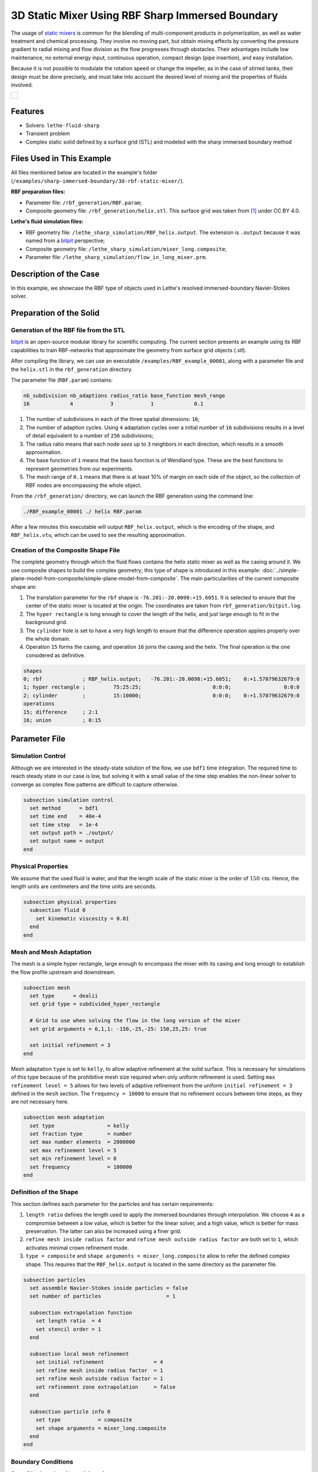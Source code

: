 =====================================================================================
3D Static Mixer Using RBF Sharp Immersed Boundary
=====================================================================================

The usage of `static mixers <https://en.wikipedia.org/wiki/Static_mixer>`_ is common for the blending of multi-component products in polymerization, as well as water treatment and chemical processing. They involve no moving part, but obtain mixing effects by converting the pressure gradient to radial mixing and flow division as the flow progresses through obstacles. Their advantages include low maintenance, no external energy input, continuous operation, compact design (pipe insertion), and easy installation.

Because it is not possible to modulate the rotation speed or change the impeller, as in the case of stirred tanks, their design must be done precisely, and must take into account the desired level of mixing and the properties of fluids involved.

+-----------------------------------------------------------------------------------------------------------------------------+
|  .. figure:: images/static_mixer_stl_casing_arrows.png                                                                      |
|     :align: center                                                                                                          |
|     :width: 800                                                                                                             |
|     :name: Surface grid representation of a helix static mixer with its casing.                                             |
|                                                                                                                             |
+-----------------------------------------------------------------------------------------------------------------------------+

----------------------------------
Features
----------------------------------

- Solvers: ``lethe-fluid-sharp``
- Transient problem
- Complex static solid defined by a surface grid (STL) and modeled with the sharp immersed boundary method


----------------------------
Files Used in This Example
----------------------------
All files mentioned below are located in the example's folder (``/examples/sharp-immersed-boundary/3d-rbf-static-mixer/``).

**RBF preparation files:**

* Parameter file: ``/rbf_generation/RBF.param``;
* Composite geometry file: ``/rbf_generation/helix.stl``. This surface grid was taken from `[1] <https://www.thingiverse.com/thing:3915237>`_ under CC BY 4.0.

**Lethe's fluid simulation files:**

* RBF geometry file: ``/lethe_sharp_simulation/RBF_helix.output``. The extension is ``.output`` because it was named from a `bitpit <https://github.com/optimad/bitpit>`_ perspective;
* Composite geometry file: ``/lethe_sharp_simulation/mixer_long.composite``;
* Parameter file: ``/lethe_sharp_simulation/flow_in_long_mixer.prm``.


-----------------------
Description of the Case
-----------------------

In this example, we showcase the RBF type of objects used in Lethe's resolved immersed-boundary Navier-Stokes solver.


------------------------
Preparation of the Solid
------------------------

Generation of the RBF file from the STL
~~~~~~~~~~~~~~~~~~~~~~~~~~~~~~~~~~~~~~~

`bitpit <https://github.com/optimad/bitpit>`_ is an open-source modular library for scientific computing. The current section presents an example using its RBF capabilities to train RBF-networks that approximate the geometry from surface grid objects (`.stl`).

After compiling the library, we can use an executable ``/examples/RBF_example_00001``, along with a parameter file and the ``helix.stl`` in the ``rbf_generation`` directory.

The parameter file (``RBF.param``) contains:

.. code-block:: text

    nb_subdivision nb_adaptions radius_ratio base_function mesh_range
    16             4            3            1             0.1


#. The number of subdivisions in each of the three spatial dimensions: ``16``;
#. The number of adaption cycles. Using ``4`` adaptation cycles over a initial number of ``16`` subdivisions results in a level of detail equivalent to a number of ``256`` subdivisions;
#. The radius ratio means that each node `sees` up to ``3`` neighbors in each direction, which results in a smooth approximation.
#. The base function of ``1`` means that the basis function is of Wendland type. These are the best functions to represent geometries from our experiments.
#. The mesh range of ``0.1`` means that there is at least 10% of margin on each side of the object, so the collection of RBF nodes are encompassing the whole object.


From the ``/rbf_generation/`` directory, we can launch the RBF generation using the command line:

.. code-block:: text
  :class: copy-button

  ./RBF_example_00001 ./ helix RBF.param

After a few minutes this executable will output ``RBF_helix.output``, which is the encoding of the shape, and ``RBF_helix.vtu``, which can be used to see the resulting approximation.

Creation of the Composite Shape File
~~~~~~~~~~~~~~~~~~~~~~~~~~~~~~~~~~~~

The complete geometry through which the fluid flows contains the helix static mixer as well as the casing around it. We use composite shapes to build the complex geometry; this type of shape is introduced in this example: :doc:`../simple-plane-model-from-composite/simple-plane-model-from-composite`. The main particularities of the current composite shape are:

#. The translation parameter for the ``rbf`` shape is ``-76.201:-20.0098:+15.6051``. It is selected to ensure that the center of the static mixer is located at the origin. The coordinates are taken from ``rbf_generation/bitpit.log``.
#. The ``hyper rectangle`` is long enough to cover the length of the helix, and just large enough to fit in the background grid.
#. The ``cylinder`` hole is set to have a very high length to ensure that the difference operation applies properly over the whole domain.
#. Operation ``15`` forms the casing, and operation ``16`` joins the casing and the helix. The final operation is the one considered as definitive.

.. code-block:: text

    shapes
    0; rbf             ; RBF_helix.output;   -76.201:-20.0098:+15.6051;    0:+1.57079632679:0
    1; hyper rectangle ;         75:25:25;                       0:0:0;                 0:0:0
    2; cylinder        ;         15:10000;                       0:0:0;    0:+1.57079632679:0
    operations
    15; difference     ; 2:1
    16; union          ; 0:15

---------------
Parameter File
---------------

Simulation Control
~~~~~~~~~~~~~~~~~~

Although we are interested in the steady-state solution of the flow, we use ``bdf1`` time integration. The required time to reach steady state in our case is low, but solving it with a small value of the time step enables the non-linear solver to converge as complex flow patterns are difficult to capture otherwise.

.. code-block:: text

    subsection simulation control
      set method      = bdf1
      set time end    = 40e-4
      set time step   = 1e-4
      set output path = ./output/
      set output name = output
    end

Physical Properties
~~~~~~~~~~~~~~~~~~~

We assume that the used fluid is water, and that the length scale of the static mixer is the order of :math:`150 \, \text{cm}`. Hence,  the length units are centimeters and the time units are seconds.

.. code-block:: text

    subsection physical properties
      subsection fluid 0
        set kinematic viscosity = 0.01
      end
    end


Mesh and Mesh Adaptation
~~~~~~~~~~~~~~~~~~~~~~~~

The mesh is a simple hyper rectangle, large enough to encompass the mixer with its casing and long enough to establish the flow profile upstream and downstream.


.. code-block:: text

    subsection mesh
      set type      = dealii
      set grid type = subdivided_hyper_rectangle

      # Grid to use when solving the flow in the long version of the mixer
      set grid arguments = 6,1,1: -150,-25,-25: 150,25,25: true

      set initial refinement = 3
    end

Mesh adaptation ``type`` is set to ``kelly``, to allow adaptive refinement at the solid surface. This is necessary for simulations of this type because of the prohibitive mesh size required when only uniform refinement is used. Setting ``max refinement level = 5`` allows for two levels of adaptive refinement from the uniform ``initial refinement = 3`` defined in the ``mesh`` section. The ``frequency = 10000`` to ensure that no refinement occurs between time steps, as they are not necessary here.

.. code-block:: text

    subsection mesh adaptation
      set type                 = kelly
      set fraction type        = number
      set max number elements  = 2000000
      set max refinement level = 5
      set min refinement level = 0
      set frequency            = 100000
    end



Definition of the Shape
~~~~~~~~~~~~~~~~~~~~~~~

This section defines each parameter for the particles and has certain requirements:

#. ``length ratio`` defines the length used to apply the immersed boundaries through interpolation. We choose ``4`` as a compromise between a low value, which is better for the linear solver, and a high value, which is better for mass preservation. The latter can also be increased using a finer grid.
#. ``refine mesh inside radius factor`` and ``refine mesh outside radius factor`` are both set to ``1``, which activates minimal crown refinement mode.
#. ``type = composite`` and ``shape arguments = mixer_long.composite`` allow to refer the defined complex shape. This requires that the ``RBF_helix.output`` is located in the same directory as the parameter file.

.. code-block:: text

    subsection particles
      set assemble Navier-Stokes inside particles = false
      set number of particles                     = 1

      subsection extrapolation function
        set length ratio  = 4
        set stencil order = 1
      end

      subsection local mesh refinement
        set initial refinement                = 4
        set refine mesh inside radius factor  = 1
        set refine mesh outside radius factor = 1
        set refinement zone extrapolation     = false
      end

      subsection particle info 0
        set type            = composite
        set shape arguments = mixer_long.composite
      end
    end


Boundary Conditions
~~~~~~~~~~~~~~~~~~~

A condition is assigned to each boundary:

#. The inlet is set to a Dirichlet boundary condition with unit velocity in the `x` direction.
#. The outlet is defined as such, and is the weakly imposed condition required when using ``lethe-fluid-sharp``.
#. The remaining boundaries are set as ``noslip`` to emulate the flow in a channel.

.. code-block:: text

  subsection boundary conditions
    set number = 6
    subsection bc 0
      set id   = 0
      set type = function
      subsection u
        set Function expression = 1
      end
    end
    subsection bc 1
      set id   = 1
      set type = outlet
    end
    subsection bc 2
      set id   = 2
      set type = noslip
    end
    subsection bc 3
      set id   = 3
      set type = noslip
    end
    subsection bc 4
      set id   = 4
      set type = noslip
    end
    subsection bc 5
      set id   = 5
      set type = noslip
    end
  end


Post-Processing
~~~~~~~~~~~~~~~~~~~~~~~

Pressure drop and flow rate post-processing are enabled to track when steady state is reached and to ensure that mass is preserved. Too high variations between inlet and outlet flow rates are linked to increased error on the pressure drop predictions.

.. code-block:: text

  subsection post-processing
    set verbosity               = verbose
    set calculate pressure drop = true
    set calculate flow rate     = true
    set inlet boundary id       = 0
    set outlet boundary id      = 1
  end


-----------------------
Running the Simulation
-----------------------

The simulation can be launched on multiple cores using ``mpirun`` and the ``lethe-fluid-sharp`` executable. Using 6 CPU cores, the simulation can be launched with:

.. code-block:: text
  :class: copy-button

  mpirun -np 6 lethe-fluid-sharp flow_in_long_mixer.prm


--------
Results
--------

After the simulation has run, streamlines can be used to visualize the pressure and velocity fields through the static mixer, as well as show the mixing effects that can be obtained.

+-----------------------------------------------------------------------------------------------------------------------------+
|  .. figure:: images/long_static_mixer_medium_thick_p_v.png                                                                  |
|     :align: center                                                                                                          |
|     :width: 800                                                                                                             |
|     :name: Streamlines in the static mixer colored by velocity magnitude and pressure                                       |
|                                                                                                                             |
+-----------------------------------------------------------------------------------------------------------------------------+


----------
References
----------

`[1] <https://www.thingiverse.com/thing:3915237>`_ Group 9., «Helix Static Mixer» on Thingiverse.
